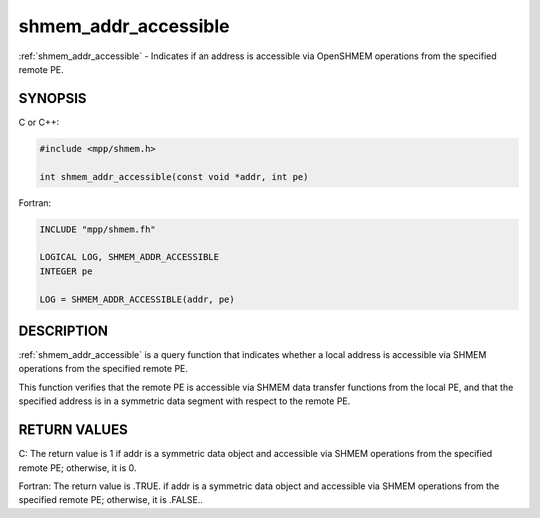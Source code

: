 .. _shmem_addr_accessible:


shmem_addr_accessible
=====================

.. include_body

:ref:`shmem_addr_accessible` - Indicates if an address is accessible via
OpenSHMEM operations from the specified remote PE.


SYNOPSIS
--------

C or C++:

.. code-block:: c++

   #include <mpp/shmem.h>

   int shmem_addr_accessible(const void *addr, int pe)

Fortran:

.. code-block:: fortran

   INCLUDE "mpp/shmem.fh"

   LOGICAL LOG, SHMEM_ADDR_ACCESSIBLE
   INTEGER pe

   LOG = SHMEM_ADDR_ACCESSIBLE(addr, pe)


DESCRIPTION
-----------

:ref:`shmem_addr_accessible` is a query function that indicates whether a local
address is accessible via SHMEM operations from the specified remote PE.

This function verifies that the remote PE is accessible via SHMEM data
transfer functions from the local PE, and that the specified address is
in a symmetric data segment with respect to the remote PE.


RETURN VALUES
-------------

C: The return value is 1 if addr is a symmetric data object and
accessible via SHMEM operations from the specified remote PE; otherwise,
it is 0.

Fortran: The return value is .TRUE. if addr is a symmetric data object
and accessible via SHMEM operations from the specified remote PE;
otherwise, it is .FALSE..


.. seealso::
   *intro_shmem*\ (3) *shmem_pe_accessible*\ (3)
